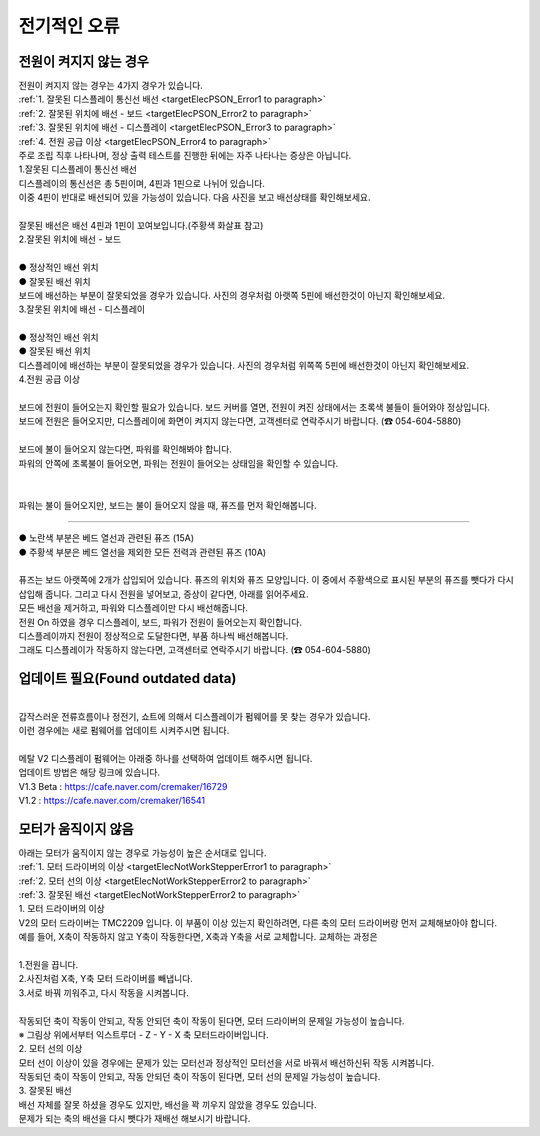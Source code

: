 전기적인 오류
--------------------------

.. raw:: html

    <style> 
    .orangecircle {color:#ff5300; font-size:20px} 
    .blackcircle {color:black; font-size:20px} 
    .bluecircle {color:#3172f4; font-size:20px}
    .skybluecircle {color:#00FFFF; font-size:20px}
    .yellowcircle {color:#fbbc05; font-size:20px}
    .subtitle {color:black; font-weight:bold; font-size:28px}
    .blackbold {color:black; font-weight:bold;}
    .redbold {color:red; font-weight:bold;}
    </style>

.. role:: orangecircle
.. role:: blackcircle
.. role:: bluecircle
.. role:: skybluecircle
.. role:: yellowcircle
.. role:: subtitle
.. role:: blackbold
.. role:: redbold

.. _targetCannotOnPrinter:

전원이 켜지지 않는 경우
^^^^^^^^^^^^^^^^^^^^^^^^^^^^^^^^^^^^
| 전원이 켜지지 않는 경우는 4가지 경우가 있습니다.

| :ref:`1. 잘못된 디스플레이 통신선 배선 <targetElecPSON_Error1 to paragraph>`
| :ref:`2. 잘못된 위치에 배선 - 보드 <targetElecPSON_Error2 to paragraph>`
| :ref:`3. 잘못된 위치에 배선 - 디스플레이 <targetElecPSON_Error3 to paragraph>`
| :ref:`4. 전원 공급 이상 <targetElecPSON_Error4 to paragraph>`

| 주로 조립 직후 나타나며, 정상 출력 테스트를 진행한 뒤에는 자주 나타나는 증상은 아닙니다.



.. _targetElecPSON_Error1 to paragraph:

| :blackbold:`1.잘못된 디스플레이 통신선 배선`

| 디스플레이의 통신선은 총 5핀이며, 4핀과 1핀으로 나뉘어 있습니다.
| 이중 4핀이 반대로 배선되어 있을 가능성이 있습니다. 다음 사진을 보고 배선상태를 확인해보세요.

.. image:: /images/Maintenance/22_Correct_Display_Wiring.png
   :width: 800

.. raw:: html

    <center-text-for-figure>정상적인 디스플레이 배선</center-text-for-figure>

.. image:: /images/Maintenance/23_Incorrect_Display_Wiring.png
   :width: 800

.. raw:: html

    <center-text-for-figure>잘못된 디스플레이 배선</center-text-for-figure>

|
| 잘못된 배선은 배선 4핀과 1핀이 꼬여보입니다.(주황색 화살표 참고)



.. _targetElecPSON_Error2 to paragraph:

| :blackbold:`2.잘못된 위치에 배선 - 보드`

.. image:: /images/Maintenance/24_Wiring_In_the_wrong_Position_1.png
   :width: 600
   :align: center

.. raw:: html

    <center-text-for-figure>잘못된 위치에 디스플레이 배선_1</center-text-for-figure>

|
| :orangecircle:`●` 정상적인 배선 위치
| :yellowcircle:`●` 잘못된 배선 위치

| 보드에 배선하는 부분이 잘못되었을 경우가 있습니다. 사진의 경우처럼 아랫쪽 5핀에 배선한것이 아닌지 확인해보세요.



.. _targetElecPSON_Error3 to paragraph:

| :blackbold:`3.잘못된 위치에 배선 - 디스플레이`

.. image:: /images/Maintenance/25_Wiring_In_the_wrong_Position_2.png
   :width: 600
   :align: center

.. raw:: html

    <center-text-for-figure>잘못된 위치에 디스플레이 배선_2</center-text-for-figure>

|
| :orangecircle:`●` 정상적인 배선 위치
| :yellowcircle:`●` 잘못된 배선 위치

| 디스플레이에 배선하는 부분이 잘못되었을 경우가 있습니다. 사진의 경우처럼 위쪽쪽 5핀에 배선한것이 아닌지 확인해보세요.


.. _targetElecPSON_Error4 to paragraph:

| :blackbold:`4.전원 공급 이상`

.. image:: /images/Maintenance/26_BoardLed_ON.jpg
   :width: 600
   :align: center

.. raw:: html

    <center-text-for-figure>보드에 전원이 들어오는지 확인</center-text-for-figure>

|
| 보드에 전원이 들어오는지 확인할 필요가 있습니다. 보드 커버를 열면, 전원이 켜진 상태에서는 초록색 불들이 들어와야 정상입니다.
| 보드에 전원은 들어오지만, 디스플레이에 화면이 켜지지 않는다면, 고객센터로 연락주시기 바랍니다. (☎ 054-604-5880)

.. image:: /images/Maintenance/27_SMPS_Led_ON.png
   :width: 600
   :align: center

.. raw:: html

    <center-text-for-figure>파워(SMPS)에 전원이 들어오는지 확인</center-text-for-figure>

|
| 보드에 불이 들어오지 않는다면, 파워를 확인해봐야 합니다.
| 파워의 안쪽에 초록불이 들어오면, 파워는 전원이 들어오는 상태임을 확인할 수 있습니다.
| 

.. image:: /images/Maintenance/28_Board_Wiring_Only_SMPS_Display.jpg
   :width: 800

.. raw:: html

    <center-text-for-figure>파워와 디스플레이만 배선한 상태</center-text-for-figure>

|
| 파워는 불이 들어오지만, 보드는 불이 들어오지 않을 때, 퓨즈를 먼저 확인해봅니다.

.. _targetElecFuse:

^^^^^^^^^^^^

.. image:: /images/Maintenance/35_Check_Fuse.png
   :width: 600
   :align: center

| :yellowcircle:`●` 노란색 부분은 베드 열선과 관련된 퓨즈 (15A)
| :orangecircle:`●` 주황색 부분은 베드 열선을 제외한 모든 전력과 관련된 퓨즈 (10A)

.. image:: /images/Maintenance/36_Fuse.jpg
   :width: 600
   :align: center

| 
| 퓨즈는 보드 아랫쪽에 2개가 삽입되어 있습니다. 퓨즈의 위치와 퓨즈 모양입니다. 이 중에서 주황색으로 표시된 부분의 퓨즈를 뺏다가 다시 삽입해 줍니다. 그리고 다시 전원을 넣어보고, 증상이 같다면, 아래를 읽어주세요.

| 모든 배선을 제거하고, 파워와 디스플레이만 다시 배선해줍니다.
| 전원 On 하였을 경우 디스플레이, 보드, 파워가 전원이 들어오는지 확인합니다.
| 디스플레이까지 전원이 정상적으로 도달한다면, 부품 하나씩 배선해봅니다.
| 그래도 디스플레이가 작동하지 않는다면, 고객센터로 연락주시기 바랍니다. (☎ 054-604-5880)



업데이트 필요(Found outdated data)
^^^^^^^^^^^^^^^^^^^^^^^^^^^^^^^^^^^^

.. image:: /images/Maintenance/29_Can't_Find_FW.jpg
   :width: 600
   :align: center

.. raw:: html

    <center-text-for-figure>펌웨어를 찾지 못하는 상태</center-text-for-figure>

|
| 갑작스러운 전류흐름이나 정전기, 쇼트에 의해서 디스플레이가 펌웨어를 못 찾는 경우가 있습니다.
| 이런 경우에는 새로 펌웨어를 업데이트 시켜주시면 됩니다.

|
| 메탈 V2 디스플레이 펌웨어는 아래중 하나를 선택하여 업데이트 해주시면 됩니다. 
| 업데이트 방법은 해당 링크에 있습니다.
| V1.3 Beta : https://cafe.naver.com/cremaker/16729
| V1.2 : https://cafe.naver.com/cremaker/16541


.. _targetNotWorkingStepper:

모터가 움직이지 않음
^^^^^^^^^^^^^^^^^^^^^^^^^^^^^^^^^^^^
| 아래는 모터가 움직이지 않는 경우로 가능성이 높은 순서대로 입니다.

| :ref:`1. 모터 드라이버의 이상 <targetElecNotWorkStepperError1 to paragraph>`
| :ref:`2. 모터 선의 이상 <targetElecNotWorkStepperError2 to paragraph>`
| :ref:`3. 잘못된 배선 <targetElecNotWorkStepperError2 to paragraph>`


.. _targetElecNotWorkStepperError1 to paragraph:

| :blackbold:`1. 모터 드라이버의 이상`

.. image:: /images/Maintenance/44_TMC2209.png
   :width: 500
   :align: center

| V2의 모터 드라이버는 TMC2209 입니다. 이 부품이 이상 있는지 확인하려면, 다른 축의 모터 드라이버랑 먼저 교체해보아야 합니다.
| 예를 들어, X축이 작동하지 않고 Y축이 작동한다면, X축과 Y축을 서로 교체합니다. 교체하는 과정은 
| 
| 1.전원을 끕니다.

.. image:: /images/Maintenance/47_Change_EachOther_MotorDriver.png
   :width: 600
   :align: center

| 2.사진처럼 X축, Y축 모터 드라이버를 빼냅니다.
| 3.서로 바꿔 끼워주고, 다시 작동을 시켜봅니다.

|
| 작동되던 축이 작동이 안되고, 작동 안되던 축이 작동이 된다면, 모터 드라이버의 문제일 가능성이 높습니다.
| ※ 그림상 위에서부터 익스트루더 - Z - Y - X 축 모터드라이버입니다.


.. _targetElecNotWorkStepperError2 to paragraph:

| :blackbold:`2. 모터 선의 이상`

| 모터 선이 이상이 있을 경우에는 문제가 있는 모터선과 정상적인 모터선을 서로 바꿔서 배선하신뒤 작동 시켜봅니다.
| 작동되던 축이 작동이 안되고, 작동 안되던 축이 작동이 된다면, 모터 선의 문제일 가능성이 높습니다.


.. _targetElecNotWorkStepperError3 to paragraph:

| :blackbold:`3. 잘못된 배선`

| 배선 자체를 잘못 하셨을 경우도 있지만, 배선을 꽉 끼우지 않았을 경우도 있습니다.

.. image:: /images/Maintenance/46_StepperWire_Fall.jpg
   :width: 600
   :align: center

| 문제가 되는 축의 배선을 다시 뺏다가 재배선 해보시기 바랍니다.

